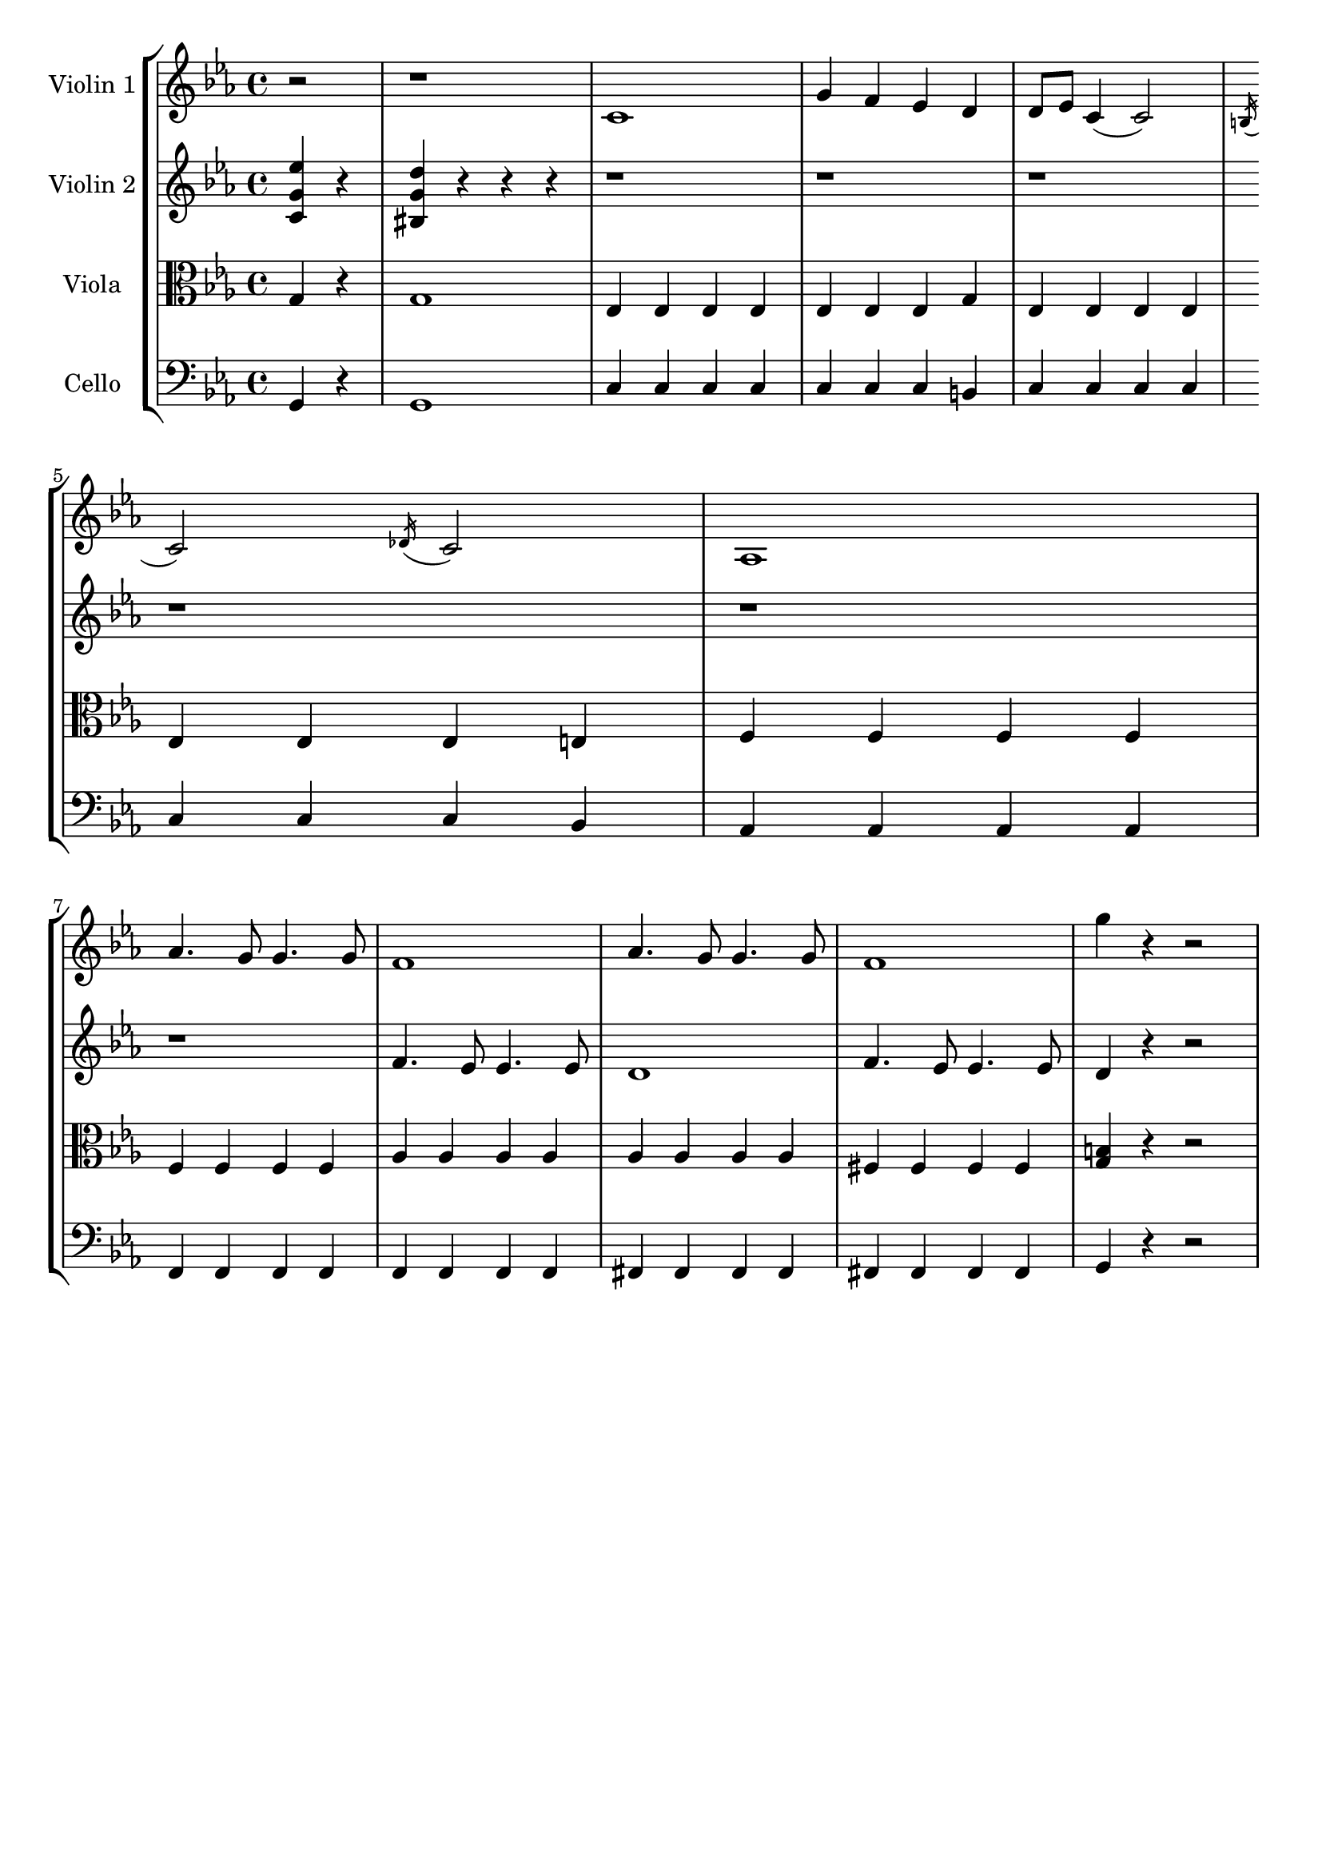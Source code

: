 \version "2.20.0"
global= {
	\partial 2
}

violinOne = \new Voice \relative c'' {
	\key c \minor 
	\time 4/4

	r2 | r1 |

	c,1 | g'4 f ees d 
	| d8 ees c4( c2) | \acciaccatura b16 c2 \acciaccatura des16 c2 | 
	aes 1 | \break  aes'4. g8 g4. g8 | 
	f1 | aes4. g8 g4. g8 |
	f1 | g'4 r r2 |


}

violinTwo = \new Voice \relative c'' {
	\key c \minor 
	\time 4/4

	<c, g' ees'>4 r | <bis g' d'> r r r | 
	r1 | r1 | 
	r1 | \break r1 | 
	r1 | r1 | 
	f'4. ees8 ees4. es8 | d1
	f4. ees8 ees4. es8 | d4 r r2
	
}

viola = \new Voice \relative c' {
  \clef alto
	\key c \minor 
	\time 4/4
	
	g4 r | g1 | 

	ees4 ees ees ees | ees ees ees g | 
	ees ees ees ees | ees ees ees e | 
	f f f f | \break f f f f |
	aes aes aes aes | aes aes aes aes |
	fis fis fis fis | <g b>4 r r2 |
 
}

cello = \new Voice \relative c, {
	\clef bass
 	\key c \minor 
	\time 4/4

	g'4 r | g1 |

	c4 c c c | c c c b | 	
	c c c c | c c c bes| 
	aes aes aes aes | \break f f f f|
	f f f f | fis fis fis fis | 
	fis fis fis fis | g4 r r2 | 

}

\header {
	tagline = ""
}

\score {
  \new StaffGroup <<
    \new Staff \with { instrumentName = "Violin 1" }
    << \global \violinOne >>
    \new Staff \with { instrumentName = "Violin 2" }
    << \global \violinTwo >>
    \new Staff \with { instrumentName = "Viola" }
    << \global \viola >>
    \new Staff \with { instrumentName = "Cello" }
    << \global \cello >>
  >>
  \layout { }
  \midi { 
		\tempo 4 = 110 
	}
}
